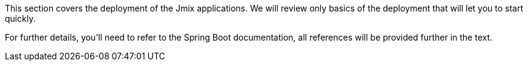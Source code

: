 This section covers the deployment of the Jmix applications. We will review only basics of the deployment that will let you to start quickly.

For further details, you'll need to refer to the Spring Boot documentation, all references will be provided further in the text.